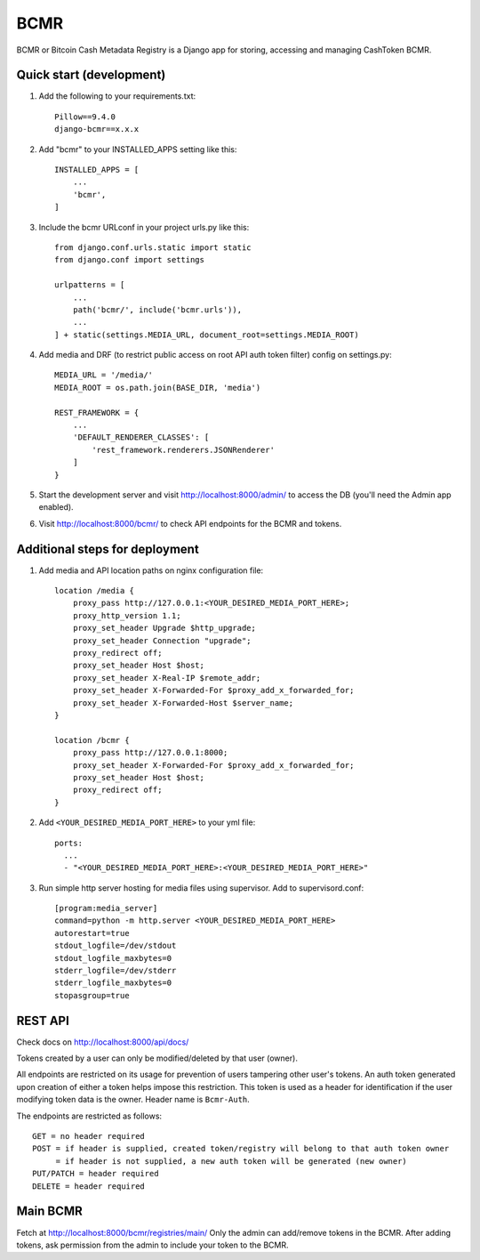 =====
BCMR
=====

BCMR or Bitcoin Cash Metadata Registry is a Django app for storing, accessing and managing CashToken BCMR.

Quick start (development)
---------------------------

1. Add the following to your requirements.txt::
    
    Pillow==9.4.0
    django-bcmr==x.x.x

2. Add "bcmr" to your INSTALLED_APPS setting like this::

    INSTALLED_APPS = [
        ...
        'bcmr',
    ]

3. Include the bcmr URLconf in your project urls.py like this::

    from django.conf.urls.static import static
    from django.conf import settings

    urlpatterns = [
        ...
        path('bcmr/', include('bcmr.urls')),
        ...
    ] + static(settings.MEDIA_URL, document_root=settings.MEDIA_ROOT)

4. Add media and DRF (to restrict public access on root API auth token filter) config on settings.py::

    MEDIA_URL = '/media/'
    MEDIA_ROOT = os.path.join(BASE_DIR, 'media')

    REST_FRAMEWORK = {
        ...
        'DEFAULT_RENDERER_CLASSES': [
            'rest_framework.renderers.JSONRenderer'
        ]
    }

5. Start the development server and visit http://localhost:8000/admin/
   to access the DB (you'll need the Admin app enabled).

6. Visit http://localhost:8000/bcmr/ to check API endpoints for the BCMR and tokens.


Additional steps for deployment
---------------------------------

1. Add media and API location paths on nginx configuration file::

    location /media {
        proxy_pass http://127.0.0.1:<YOUR_DESIRED_MEDIA_PORT_HERE>;
        proxy_http_version 1.1;
        proxy_set_header Upgrade $http_upgrade;
        proxy_set_header Connection "upgrade";
        proxy_redirect off;
        proxy_set_header Host $host;
        proxy_set_header X-Real-IP $remote_addr;
        proxy_set_header X-Forwarded-For $proxy_add_x_forwarded_for;
        proxy_set_header X-Forwarded-Host $server_name;
    }

    location /bcmr {
        proxy_pass http://127.0.0.1:8000;
        proxy_set_header X-Forwarded-For $proxy_add_x_forwarded_for;
        proxy_set_header Host $host;
        proxy_redirect off;
    }

2. Add ``<YOUR_DESIRED_MEDIA_PORT_HERE>`` to your yml file::

    ports:
      ...
      - "<YOUR_DESIRED_MEDIA_PORT_HERE>:<YOUR_DESIRED_MEDIA_PORT_HERE>"

3. Run simple http server hosting for media files using supervisor. Add to supervisord.conf::

    [program:media_server]
    command=python -m http.server <YOUR_DESIRED_MEDIA_PORT_HERE>
    autorestart=true
    stdout_logfile=/dev/stdout
    stdout_logfile_maxbytes=0
    stderr_logfile=/dev/stderr
    stderr_logfile_maxbytes=0
    stopasgroup=true


REST API
-----------

Check docs on http://localhost:8000/api/docs/

Tokens created by a user can only be modified/deleted by that user (owner).

All endpoints are restricted on its usage for prevention of users tampering other user's tokens.
An auth token generated upon creation of either a token helps impose this restriction.
This token is used as a header for identification if the user modifying token data is the owner.
Header name is ``Bcmr-Auth``.

The endpoints are restricted as follows::

    GET = no header required
    POST = if header is supplied, created token/registry will belong to that auth token owner
         = if header is not supplied, a new auth token will be generated (new owner)
    PUT/PATCH = header required
    DELETE = header required


Main BCMR
------------

Fetch at http://localhost:8000/bcmr/registries/main/
Only the admin can add/remove tokens in the BCMR. After adding tokens, ask permission from the admin to include your token to the BCMR.


.. Create Fungible Token Form
.. -----------------------------

.. Creating a token from the REST API can be a hassle as one needs to process the image before passing it
.. as payload. This special route helps ease that burden by simply providing users to create a token and
.. upload an image without having to login to the admin:: `create_token/fungible/`
